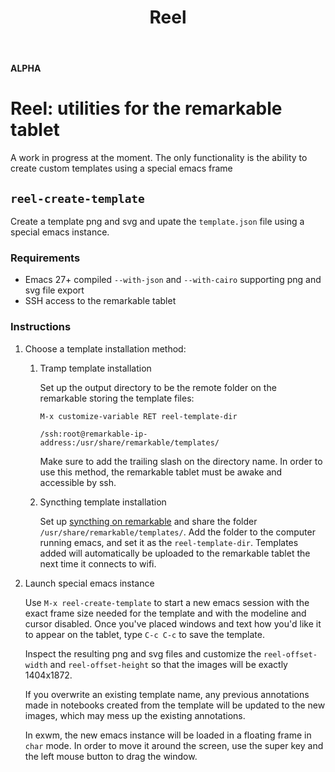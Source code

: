 #+TITLE: Reel

*ALPHA*

* Reel: utilities for the remarkable tablet
  :PROPERTIES:
  :ID:       ufocsvu0p3j0
  :END:

  A work in progress at the moment. The only functionality is the
  ability to create custom templates using a special emacs frame

  
** =reel-create-template=
   :PROPERTIES:
   :ID:       dazcsvu0p3j0
   :END:

   Create a template png and svg and upate the =template.json= file
   using a special emacs instance.

   
*** Requirements
    :PROPERTIES:
    :ID:       lq4dsvu0p3j0
    :END:

    - Emacs 27+ compiled =--with-json= and =--with-cairo= supporting
      png and svg file export
    - SSH access to the remarkable tablet

*** Instructions
    :PROPERTIES:
    :ID:       oyadsvu0p3j0
    :END:

**** Choose a template installation method:
     :PROPERTIES:
     :ID:       eor5jfv0p3j0
     :END:

    
***** Tramp template installation
      :PROPERTIES:
      :ID:       j2jdsvu0p3j0
      :END:

      Set up the output directory to be the remote folder on the
      remarkable storing the template files:

      =M-x customize-variable RET reel-template-dir= 

      =/ssh:root@remarkable-ip-address:/usr/share/remarkable/templates/=

      Make sure to add the trailing slash on the directory name. In
      order to use this method, the remarkable tablet must be awake and
      accessible by ssh.
     
***** Syncthing template installation
      :PROPERTIES:
      :ID:       fwtdsvu0p3j0
      :END:

      Set up [[https://github.com/Evidlo/remarkable_syncthing][syncthing on remarkable]] and share the folder
      =/usr/share/remarkable/templates/=. Add the folder to the computer
      running emacs, and set it as the =reel-template-dir=. Templates
      added will automatically be uploaded to the remarkable tablet the
      next time it connects to wifi.

**** Launch special emacs instance
     :PROPERTIES:
     :ID:       3rx5jfv0p3j0
     :END:

     Use =M-x reel-create-template= to start a new emacs session with
     the exact frame size needed for the template and with the modeline
     and cursor disabled. Once you've placed windows and text how you'd
     like it to appear on the tablet, type =C-c C-c= to save the
     template.

     Inspect the resulting png and svg files and customize the
     =reel-offset-width= and =reel-offset-height= so that the images
     will be exactly 1404x1872.
 
     If you overwrite an existing template name, any previous
     annotations made in notebooks created from the template will be
     updated to the new images, which may mess up the existing
     annotations.
 
     In exwm, the new emacs instance will be loaded in a floating frame
     in =char= mode. In order to move it around the screen, use the
     super key and the left mouse button to drag the window.


     
